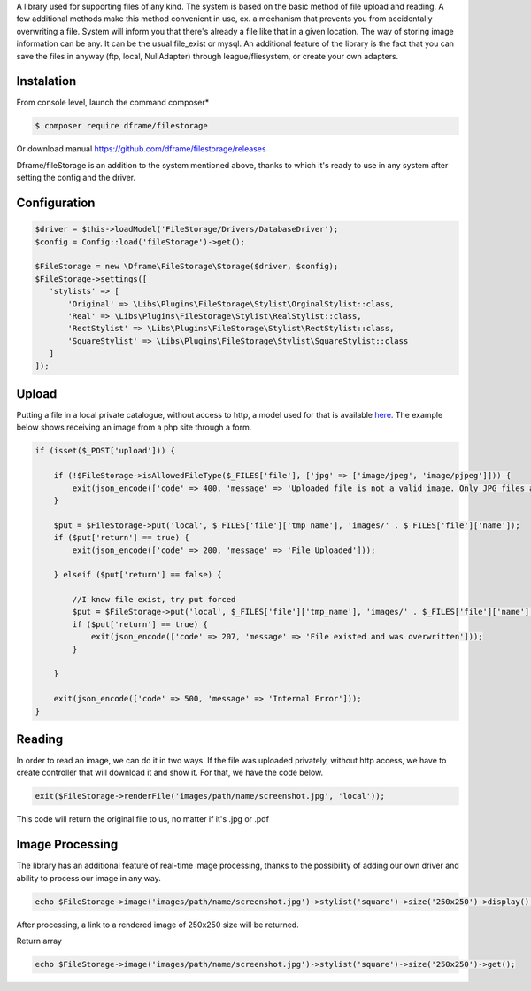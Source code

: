 .. title:: Filestorage - Storage system

.. meta::
    :description: Filestorage - storage driver and storage location - dframeframework.com
    :keywords: dframe, filestorage, configuration, php, php7, local storage, stylist image, images, uploads 

A library used for supporting files of any kind. The system is based on the basic method of file upload and reading. A few additional methods make this method convenient in use, ex. a mechanism that prevents you from accidentally overwriting a file. System will inform you that there's already a file like that in a given location. 
The way of storing image information can be any. It can be the usual file_exist or mysql.  An additional feature of the library is the fact that you can save the files in anyway (ftp, local, NullAdapter) through league/fliesystem, or create your own adapters.

Instalation
----------

From console level, launch the command composer* 

.. code-block:: bash

 $ composer require dframe/filestorage

Or download manual https://github.com/dframe/filestorage/releases

Dframe/fileStorage is an addition to the system mentioned above, thanks to which it's ready to use in any system after setting the config and the driver.

Configuration
----------

.. code-block:: php

 $driver = $this->loadModel('FileStorage/Drivers/DatabaseDriver');
 $config = Config::load('fileStorage')->get();
     
 $FileStorage = new \Dframe\FileStorage\Storage($driver, $config);
 $FileStorage->settings([
    'stylists' => [
        'Original' => \Libs\Plugins\FileStorage\Stylist\OrginalStylist::class,
        'Real' => \Libs\Plugins\FileStorage\Stylist\RealStylist::class,
        'RectStylist' => \Libs\Plugins\FileStorage\Stylist\RectStylist::class,
        'SquareStylist' => \Libs\Plugins\FileStorage\Stylist\SquareStylist::class
    ]
 ]);
     
     
Upload
----------

Putting a file in a local private catalogue, without access to http, a model used for that is available `here
<https://github.com/dframe/fileStorage/blob/master/examples/example1/app/Model/FileStorage/Drivers/DatabaseDriver.php>`_. The example below shows receiving an image from a php site through a form.

.. code-block:: php

 if (isset($_POST['upload'])) {
 
     if (!$FileStorage->isAllowedFileType($_FILES['file'], ['jpg' => ['image/jpeg', 'image/pjpeg']])) {
         exit(json_encode(['code' => 400, 'message' => 'Uploaded file is not a valid image. Only JPG files are allowed']));
     }
 
     $put = $FileStorage->put('local', $_FILES['file']['tmp_name'], 'images/' . $_FILES['file']['name']);
     if ($put['return'] == true) {
         exit(json_encode(['code' => 200, 'message' => 'File Uploaded']));
 
     } elseif ($put['return'] == false) {
 
         //I know file exist, try put forced
         $put = $FileStorage->put('local', $_FILES['file']['tmp_name'], 'images/' . $_FILES['file']['name'], true);
         if ($put['return'] == true) {
             exit(json_encode(['code' => 207, 'message' => 'File existed and was overwritten']));
         }
 
     }
 
     exit(json_encode(['code' => 500, 'message' => 'Internal Error']));
 }
 
Reading
----------

In order to read an image, we can do it in two ways. If the file was uploaded privately, without http access, we have to create controller that will download it and show it. For that, we have the code below.

.. code-block:: php

 exit($FileStorage->renderFile('images/path/name/screenshot.jpg', 'local'));
 
This code will return the original file to us, no matter if it's .jpg or .pdf

Image Processing
----------

The library has an additional feature of real-time image processing, thanks to the possibility of adding our own driver and ability to process our image in any way.

.. code-block:: php

 echo $FileStorage->image('images/path/name/screenshot.jpg')->stylist('square')->size('250x250')->display();
 
After processing, a link to a rendered image of 250x250 size will be returned.

Return array

.. code-block:: php

 echo $FileStorage->image('images/path/name/screenshot.jpg')->stylist('square')->size('250x250')->get();
 

